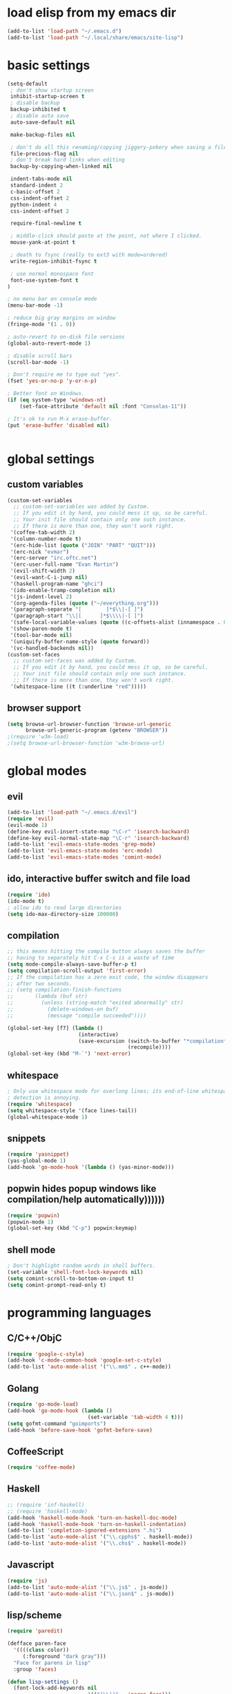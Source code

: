 * load elisp from my emacs dir
#+BEGIN_SRC emacs-lisp
  (add-to-list 'load-path "~/.emacs.d")
  (add-to-list 'load-path "~/.local/share/emacs/site-lisp")
#+END_SRC
* basic settings
#+BEGIN_SRC emacs-lisp
  (setq-default
   ; don't show startup screen
   inhibit-startup-screen t
   ; disable backup
   backup-inhibited t
   ; disable auto save
   auto-save-default nil
  
   make-backup-files nil
  
   ; don't do all this renaming/copying jiggery-pokery when saving a file.
   file-precious-flag nil
   ; don't break hard links when editing
   backup-by-copying-when-linked nil
  
   indent-tabs-mode nil
   standard-indent 2
   c-basic-offset 2
   css-indent-offset 2
   python-indent 4
   css-indent-offset 2
  
   require-final-newline t
  
   ; middle-click should paste at the point, not where I clicked.
   mouse-yank-at-point t
  
   ; death to fsync (really to ext3 with mode=ordered)
   write-region-inhibit-fsync t
  
   ; use normal monospace font
   font-use-system-font t
  )
  
  ; no menu bar on console mode
  (menu-bar-mode -1)
  
  ; reduce big gray margins on window
  (fringe-mode '(1 . 0))
  
  ; auto-revert to on-disk file versions
  (global-auto-revert-mode 1)
  
  ; disable scroll bars
  (scroll-bar-mode -1)
  
  ; Don't require me to type out "yes".
  (fset 'yes-or-no-p 'y-or-n-p)
  
  ; Better font on Windows.
  (if (eq system-type 'windows-nt)
      (set-face-attribute 'default nil :font "Consolas-11"))
  
  ; It's ok to run M-x erase-buffer.
  (put 'erase-buffer 'disabled nil)
  
  
#+END_SRC
  
* global settings
** custom variables
#+BEGIN_SRC emacs-lisp
  (custom-set-variables
    ;; custom-set-variables was added by Custom.
    ;; If you edit it by hand, you could mess it up, so be careful.
    ;; Your init file should contain only one such instance.
    ;; If there is more than one, they won't work right.
   '(coffee-tab-width 2)
   '(column-number-mode t)
   '(erc-hide-list (quote ("JOIN" "PART" "QUIT")))
   '(erc-nick "evmar")
   '(erc-server "irc.oftc.net")
   '(erc-user-full-name "Evan Martin")
   '(evil-shift-width 2)
   '(evil-want-C-i-jump nil)
   '(haskell-program-name "ghci")
   '(ido-enable-tramp-completion nil)
   '(js-indent-level 2)
   '(org-agenda-files (quote ("~/everything.org")))
   '(paragraph-separate "[        ]*$\\|-[ ]")
   '(paragraph-start "\\|[      ]*$\\\\|-[ ]")
   '(safe-local-variable-values (quote ((c-offsets-alist (innamespace . 0)))))
   '(show-paren-mode t)
   '(tool-bar-mode nil)
   '(uniquify-buffer-name-style (quote forward))
   '(vc-handled-backends nil))
  (custom-set-faces
    ;; custom-set-faces was added by Custom.
    ;; If you edit it by hand, you could mess it up, so be careful.
    ;; Your init file should contain only one such instance.
    ;; If there is more than one, they won't work right.
   '(whitespace-line ((t (:underline "red")))))
  
#+END_SRC

** browser support
#+BEGIN_SRC emacs-lisp
  (setq browse-url-browser-function 'browse-url-generic
        browse-url-generic-program (getenv "BROWSER"))
  ;(require 'w3m-load)
  ;(setq browse-url-browser-function 'w3m-browse-url)
  
#+END_SRC

* global modes
** evil
#+BEGIN_SRC emacs-lisp
  (add-to-list 'load-path "~/.emacs.d/evil")
  (require 'evil)
  (evil-mode 1)
  (define-key evil-insert-state-map "\C-r" 'isearch-backward)
  (define-key evil-normal-state-map "\C-r" 'isearch-backward)
  (add-to-list 'evil-emacs-state-modes 'grep-mode)
  (add-to-list 'evil-emacs-state-modes 'erc-mode)
  (add-to-list 'evil-emacs-state-modes 'comint-mode)
#+END_SRC
** ido, interactive buffer switch and file load
#+BEGIN_SRC emacs-lisp
  (require 'ido)
  (ido-mode t)
  ; allow ido to read large directories
  (setq ido-max-directory-size 100000)
  
#+END_SRC
  
** compilation
#+BEGIN_SRC emacs-lisp
  ;; this means hitting the compile button always saves the buffer
  ;; having to separately hit C-x C-s is a waste of time
  (setq mode-compile-always-save-buffer-p t)
  (setq compilation-scroll-output 'first-error)
  ;; If the compilation has a zero exit code, the window disappears
  ;; after two seconds.
  ;; (setq compilation-finish-functions
  ;;       (lambda (buf str)
  ;;         (unless (string-match "exited abnormally" str)
  ;;           (delete-windows-on buf)
  ;;           (message "compile succeeded"))))
  
  (global-set-key [f7] (lambda ()
                         (interactive)
                         (save-excursion (switch-to-buffer "*compilation*")
                                         (recompile))))
  (global-set-key (kbd "M-`") 'next-error)
#+END_SRC

** whitespace
#+BEGIN_SRC emacs-lisp
  ; Only use whitespace mode for overlong lines; its end-of-line whitespace
  ; detection is annoying.
  (require 'whitespace)
  (setq whitespace-style '(face lines-tail))
  (global-whitespace-mode 1)
#+END_SRC

** snippets
#+BEGIN_SRC emacs-lisp
  (require 'yasnippet)
  (yas-global-mode 1)
  (add-hook 'go-mode-hook '(lambda () (yas-minor-mode)))
#+END_SRC
** popwin hides popup windows like compilation/help automatically))))))
#+BEGIN_SRC emacs-lisp
  (require 'popwin)
  (popwin-mode 1)
  (global-set-key (kbd "C-p") popwin:keymap)
#+END_SRC
** shell mode
#+BEGIN_SRC emacs-lisp
  ; Don't highlight random words in shell buffers.
  (set-variable 'shell-font-lock-keywords nil)
  (setq comint-scroll-to-bottom-on-input t)
  (setq comint-prompt-read-only t)
#+END_SRC
* programming languages
** C/C++/ObjC
#+BEGIN_SRC emacs-lisp
  (require 'google-c-style)
  (add-hook 'c-mode-common-hook 'google-set-c-style)
  (add-to-list 'auto-mode-alist '("\\.mm$" . c++-mode))
#+END_SRC

** Golang
#+BEGIN_SRC emacs-lisp
  (require 'go-mode-load)
  (add-hook 'go-mode-hook (lambda ()
                            (set-variable 'tab-width 4 t)))
  (setq gofmt-command "goimports")
  (add-hook 'before-save-hook 'gofmt-before-save)
#+END_SRC

** CoffeeScript
#+BEGIN_SRC emacs-lisp
  (require 'coffee-mode)
#+END_SRC

** Haskell
#+BEGIN_SRC emacs-lisp
  ;; (require 'inf-haskell)
  ;; (require 'haskell-mode)
  (add-hook 'haskell-mode-hook 'turn-on-haskell-doc-mode)
  (add-hook 'haskell-mode-hook 'turn-on-haskell-indentation)
  (add-to-list 'completion-ignored-extensions ".hi")
  (add-to-list 'auto-mode-alist '("\\.cpphs$" . haskell-mode))
  (add-to-list 'auto-mode-alist '("\\.chs$" . haskell-mode))
#+END_SRC

** Javascript
#+BEGIN_SRC emacs-lisp
  (require 'js)
  (add-to-list 'auto-mode-alist '("\\.js$" . js-mode))
  (add-to-list 'auto-mode-alist '("\\.json$" . js-mode))
#+END_SRC

** lisp/scheme
#+BEGIN_SRC emacs-lisp
  (require 'paredit)
  
  (defface paren-face
    '((((class color))
       (:foreground "dark gray")))
    "Face for parens in lisp"
    :group 'faces)
  
  (defun lisp-settings ()
    (font-lock-add-keywords nil
                            '(("(\\|)" . 'paren-face)))
    (put 'match 'scheme-indent-function 1)
    (put 'match-let 'scheme-indent-function 0))
  
  (add-hook 'scheme-mode-hook 'lisp-settings)
  (add-hook 'emacs-lisp-mode-hook 'lisp-settings)
  (add-hook 'lpaca-mode-hook 'lisp-settings)
  
#+END_SRC
** Markdown
#+BEGIN_SRC emacs-lisp
  (autoload 'markdown-mode "markdown-mode.el"
     "Major mode for editing Markdown files" t)
  (add-to-list 'auto-mode-alist '("\\.md$" . markdown-mode))
  (add-to-list 'auto-mode-alist '("\\.text$" . markdown-mode))
  (add-to-list 'auto-mode-alist '("\\.markdown$" . markdown-mode))
  (add-to-list 'auto-mode-alist '("\\.md$" . markdown-mode))
#+END_SRC

** Ninja
#+BEGIN_SRC emacs-lisp
  (require 'ninja-mode)
#+END_SRC

** Protobuf
#+BEGIN_SRC emacs-lisp
  (require 'protobuf-mode)
#+END_SRC

** Rust
#+BEGIN_SRC emacs-lisp
  (require 'rust-mode)
#+END_SRC

** SCons
#+BEGIN_SRC emacs-lisp
  (add-to-list 'auto-mode-alist '("\\.scons$" . python-mode))
#+END_SRC

** SQL
#+BEGIN_SRC emacs-lisp
  (require 'sql)
#+END_SRC

** Toml
#+BEGIN_SRC emacs-lisp
  (require 'toml-mode)
#+END_SRC

** Vala
#+BEGIN_SRC emacs-lisp
  (autoload 'vala-mode "vala-mode" "Major mode for editing Vala code." t)
  (add-to-list 'auto-mode-alist '("\\.vala$" . vala-mode))
  (add-to-list 'auto-mode-alist '("\\.vapi$" . vala-mode))
  (add-to-list 'file-coding-system-alist '("\\.vala$" . utf-8))
  (add-to-list 'file-coding-system-alist '("\\.vapi$" . utf-8))
#+END_SRC

** Yaml
#+BEGIN_SRC emacs-lisp
  (require 'yaml-mode)
  (add-to-list 'auto-mode-alist '("\\.ya?ml$" . yaml-mode))
#+END_SRC

** Web (HTML/CSS/JS)
#+BEGIN_SRC emacs-lisp
  (require 'web-mode)
  (setq web-mode-script-padding 0)
  (add-to-list 'auto-mode-alist '("\\.html?\\'" . web-mode))
  (add-to-list 'auto-mode-alist '("\\.css\\'" . web-mode))
#+END_SRC

* custom functions
** blog posts
#+BEGIN_SRC emacs-lisp
  ; Timestamp function.
  (defun timestamp ()
    "Insert a time stamp into the buffer."
    (interactive)
    (insert (format-time-string "%Y/%m/%d %H:%M" (current-time))))
  
  (defun new-post ()
    "Set up a post for lazyblog."
    (interactive)
    (insert "Timestamp: ") (timestamp) (insert "\n")
    (insert "Subject: \n")
    (insert "Summary: \n"))
  
#+END_SRC

** git
#+BEGIN_SRC emacs-lisp
  (require 'git-grep)
  
  (if (file-exists-p "~/.emacs.d/magit/50magit.el")
      (progn
        (add-to-list 'load-path "~/.emacs.d/magit")
        (require '50magit)))
#+END_SRC
** random helpers
#+BEGIN_SRC emacs-lisp
(defun ami-summarize-indentation-at-point ()
  "Echo a summary of how one gets from the left-most column to
  POINT in terms of indentation changes."
  (interactive)
  (save-excursion
    (let ((cur-indent most-positive-fixnum)
          (trace '()))
      (while (not (bobp))
        (let ((current-line (buffer-substring (line-beginning-position)
                                              (line-end-position))))
          (when (and (not (string-match "^\\s-*$" current-line))
                     (< (current-indentation) cur-indent))
            (setq cur-indent (current-indentation))
            (setq trace (cons current-line trace))
            (if (or (string-match "^\\s-*}" current-line)
                    (string-match "^\\s-*else " current-line)
                    (string-match "^\\s-*elif " current-line))
                (setq cur-indent (1+ cur-indent)))))
        (forward-line -1))
      (message "%s" (mapconcat 'identity trace "\n")))))

; Trim initial/trailing whitespace from a string.
(defun trim (s)
  (replace-regexp-in-string "\n*$" "" s))

; Command+key to run the line under the cursor as a shell command.
(defun shell-line ()
  "execute region as shell command"
  (interactive)
  (let* ((buf "*shell command*")
         (bds (bounds-of-thing-at-point 'line))
         (line (trim (buffer-substring-no-properties (car bds) (cdr bds)))))
    (if (get-buffer buf) (kill-buffer buf))
    (shell-command line buf)))
(global-set-key (kbd "M-@") 'shell-line)

(defun create-scratch-buffer nil
  "create a scratch buffer"
  (interactive)
  (switch-to-buffer (get-buffer-create "*scratch*"))
  (lisp-interaction-mode))
#+END_SRC
* custom modeline
#+BEGIN_SRC emacs-lisp
  ;; http://amitp.blogspot.com/2011/08/emacs-custom-mode-line.html
  
  (defun shorten-directory (dir max-length)
    "Show up to `max-length' characters of a directory name `dir'."
    (let ((path (reverse (split-string (abbreviate-file-name dir) "/")))
          (output ""))
      (when (and path (equal "" (car path)))
        (setq path (cdr path)))
      (while (and path (< (length output) (- max-length 4)))
        (setq output (concat (car path) "/" output))
        (setq path (cdr path)))
      (when path
        (setq output (concat ".../" output)))
      output))
  
  (setq-default
   mode-line-format
   '(
     ;; line/col
     "%4l:%2c  "
  
     ;; dir + file name
     (:propertize (:eval (when (not (string-prefix-p "*" (buffer-name)))
                           (shorten-directory default-directory 30)))
                  face mode-line-directory-face)
     (:propertize "%b"
                  face mode-line-filename-face)
  
     ;; mod state
     (:eval (when (buffer-modified-p) "*"))
  
     "  "
  
     (vc-mode vc-mode)
  
     ;; major mode
     "[%m]"))
  
  (make-face 'mode-line-directory-face)
  (set-face-attribute 'mode-line-directory-face nil
                      :foreground "gray20")
  
  (make-face 'mode-line-filename-face)
  (set-face-attribute 'mode-line-filename-face nil
                      :weight 'bold)
#+END_SRC
* per-machine settings from local.el, if they exist
#+BEGIN_SRC emacs-lisp
  (load "local" t t)
#+END_SRC

